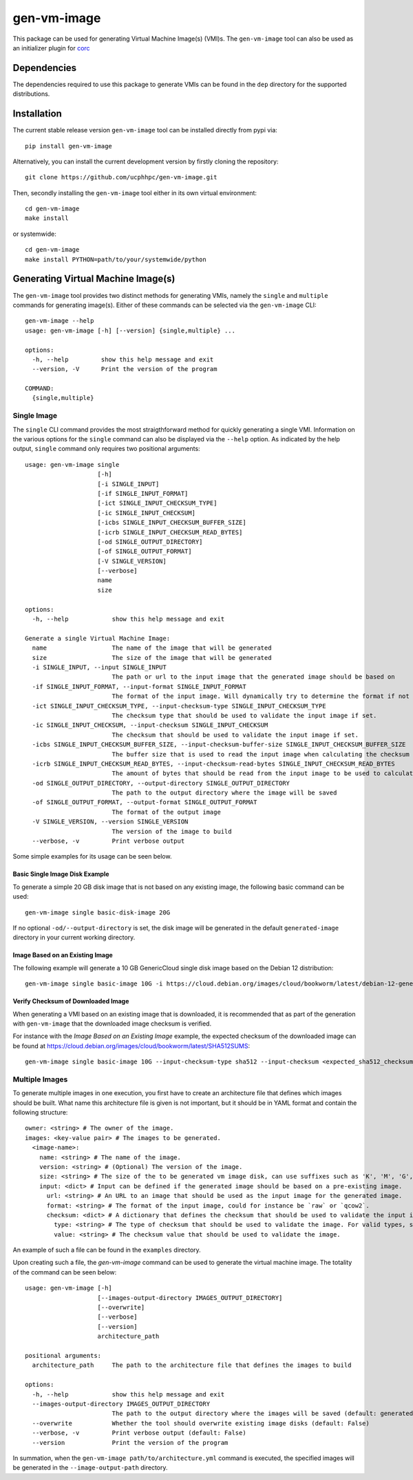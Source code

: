 ============
gen-vm-image
============

.. image:: https://img.shields.io/pypi/pyversions/gen-vm-image.svg
    :target: https://img.shields.io/pypi/pyversions/gen-vm-image
.. image:: https://badge.fury.io/py/gen-vm-image.svg
    :target: https://badge.fury.io/py/gen-vm-image

This package can be used for generating Virtual Machine Image(s) (VMI)s.
The ``gen-vm-image`` tool can also be used as an initializer plugin for `corc <https://github.com/rasmunk/corc>`_

------------
Dependencies
------------

The dependencies required to use this package to generate VMIs can be found in the ``dep`` directory for the supported distributions.

------------
Installation
------------

The current stable release version ``gen-vm-image`` tool can be installed directly from pypi via::

    pip install gen-vm-image

Alternatively, you can install the current development version by firstly cloning the repository::

  git clone https://github.com/ucphhpc/gen-vm-image.git

Then, secondly installing the ``gen-vm-image`` tool either in its own virtual environment::

  cd gen-vm-image
  make install

or systemwide::

    cd gen-vm-image
    make install PYTHON=path/to/your/systemwide/python

-----------------------------------
Generating Virtual Machine Image(s)
-----------------------------------

The ``gen-vm-image`` tool provides two distinct methods for generating VMIs, namely the ``single`` and ``multiple`` commands for generating image(s).
Either of these commands can be selected via the ``gen-vm-image`` CLI::

    gen-vm-image --help
    usage: gen-vm-image [-h] [--version] {single,multiple} ...

    options:
      -h, --help         show this help message and exit
      --version, -V      Print the version of the program

    COMMAND:
      {single,multiple}


Single Image
============

The ``single`` CLI command provides the most straigthforward method for quickly generating a single VMI.
Information on the various options for the ``single`` command can also be displayed via the ``--help`` option.
As indicated by the help output, ``single`` command only requires two positional arguments::

    usage: gen-vm-image single
                        [-h]
                        [-i SINGLE_INPUT]
                        [-if SINGLE_INPUT_FORMAT]
                        [-ict SINGLE_INPUT_CHECKSUM_TYPE]
                        [-ic SINGLE_INPUT_CHECKSUM]
                        [-icbs SINGLE_INPUT_CHECKSUM_BUFFER_SIZE]
                        [-icrb SINGLE_INPUT_CHECKSUM_READ_BYTES]
                        [-od SINGLE_OUTPUT_DIRECTORY]
                        [-of SINGLE_OUTPUT_FORMAT]
                        [-V SINGLE_VERSION]
                        [--verbose]
                        name
                        size

    options:
      -h, --help            show this help message and exit

    Generate a single Virtual Machine Image:
      name                  The name of the image that will be generated
      size                  The size of the image that will be generated
      -i SINGLE_INPUT, --input SINGLE_INPUT
                            The path or url to the input image that the generated image should be based on
      -if SINGLE_INPUT_FORMAT, --input-format SINGLE_INPUT_FORMAT
                            The format of the input image. Will dynamically try to determine the format if not provided
      -ict SINGLE_INPUT_CHECKSUM_TYPE, --input-checksum-type SINGLE_INPUT_CHECKSUM_TYPE
                            The checksum type that should be used to validate the input image if set.
      -ic SINGLE_INPUT_CHECKSUM, --input-checksum SINGLE_INPUT_CHECKSUM
                            The checksum that should be used to validate the input image if set.
      -icbs SINGLE_INPUT_CHECKSUM_BUFFER_SIZE, --input-checksum-buffer-size SINGLE_INPUT_CHECKSUM_BUFFER_SIZE
                            The buffer size that is used to read the input image when calculating the checksum value
      -icrb SINGLE_INPUT_CHECKSUM_READ_BYTES, --input-checksum-read-bytes SINGLE_INPUT_CHECKSUM_READ_BYTES
                            The amount of bytes that should be read from the input image to be used to calculate the expected checksum value
      -od SINGLE_OUTPUT_DIRECTORY, --output-directory SINGLE_OUTPUT_DIRECTORY
                            The path to the output directory where the image will be saved
      -of SINGLE_OUTPUT_FORMAT, --output-format SINGLE_OUTPUT_FORMAT
                            The format of the output image
      -V SINGLE_VERSION, --version SINGLE_VERSION
                            The version of the image to build
      --verbose, -v         Print verbose output

Some simple examples for its usage can be seen below.


Basic Single Image Disk Example
-------------------------------

To generate a simple 20 GB disk image that is not based on any existing image, the following basic command can be used::

    gen-vm-image single basic-disk-image 20G

If no optional ``-od/--output-directory`` is set, the disk image will be generated in the default ``generated-image`` directory in your current working directory.


Image Based on an Existing Image
--------------------------------

The following example will generate a 10 GB GenericCloud single disk image based on the Debian 12 distribution::

    gen-vm-image single basic-image 10G -i https://cloud.debian.org/images/cloud/bookworm/latest/debian-12-generic-amd64.qcow2

Verify Checksum of Downloaded Image
-----------------------------------

When generating a VMI based on an existing image that is downloaded, it is recommended that as part of the generation with
``gen-vm-image`` that the downloaded image checksum is verified.

For instance with the `Image Based on an Existing Image` example, the expected checksum of the downloaded image
can be found at https://cloud.debian.org/images/cloud/bookworm/latest/SHA512SUMS::

    gen-vm-image single basic-image 10G --input-checksum-type sha512 --input-checksum <expected_sha512_checksum_of_the_downloaded_image> -i https://cloud.debian.org/images/cloud/bookworm/latest/debian-12-generic-amd64.qcow2


Multiple Images
===============

To generate multiple images in one execution, you first have to create an architecture file that defines which images should be built.
What name this architecture file is given is not important, but it should be in YAML format and contain the following structure::

    owner: <string> # The owner of the image.
    images: <key-value pair> # The images to be generated.
      <image-name>:
        name: <string> # The name of the image.
        version: <string> # (Optional) The version of the image.
        size: <string> # The size of the to be generated vm image disk, can use suffixes such as 'K', 'M', 'G', 'T'.
        input: <dict> # Input can be defined if the generated image should be based on a pre-existing image.
          url: <string> # An URL to an image that should be used as the input image for the generated image.
          format: <string> # The format of the input image, could for instance be `raw` or `qcow2`.
          checksum: <dict> # A dictionary that defines the checksum that should be used to validate the input image.
            type: <string> # The type of checksum that should be used to validate the image. For valid types, see the supported algorithms `Here <https://docs.python.org/3/library/hashlib.html#hashlib.new>`_
            value: <string> # The checksum value that should be used to validate the image.


An example of such a file can be found in the ``examples`` directory.

Upon creating such a file, the `gen-vm-image` command can be used to generate the virtual machine image.
The totality of the command can be seen below::

    usage: gen-vm-image [-h]
                        [--images-output-directory IMAGES_OUTPUT_DIRECTORY]
                        [--overwrite]
                        [--verbose]
                        [--version]
                        architecture_path

    positional arguments:
      architecture_path     The path to the architecture file that defines the images to build

    options:
      -h, --help            show this help message and exit
      --images-output-directory IMAGES_OUTPUT_DIRECTORY
                            The path to the output directory where the images will be saved (default: generated-images)
      --overwrite           Whether the tool should overwrite existing image disks (default: False)
      --verbose, -v         Print verbose output (default: False)
      --version             Print the version of the program

In summation, when the ``gen-vm-image path/to/architecture.yml`` command is executed,
the specified images will be generated in the ``--image-output-path`` directory.
